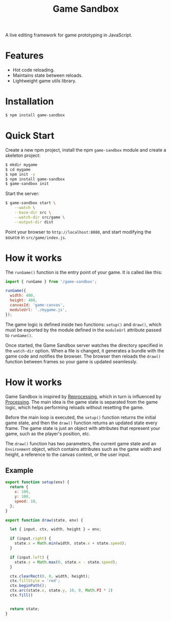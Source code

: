 #+TITLE: Game Sandbox

A live editing framework for game prototyping in JavaScript.

* Features
  - Hot code reloading.
  - Maintains state between reloads.
  - Lightweight game utils library.

* Installation
#+begin_src sh
  $ npm install game-sandbox
#+end_src

* Quick Start
Create a new npm project, install the npm ~game-sandbox~ module and create a skeleton project:
#+begin_src sh
  $ mkdir mygame
  $ cd mygame
  $ npm init -y
  $ npm install game-sandbox
  $ game-sandbox init
#+end_src

Start the server:
#+begin_src sh
  $ game-sandbox start \
      --watch \
      --base-dir src \
      --watch-dir src/game \
      --output-dir dist
#+end_src

Point your browser to ~http://localhost:8080~, and start modifying the source in ~src/game/index.js~.

* How it works

The ~runGame()~ function is the entry point of your game. It is called like this:
#+begin_src js
    import { runGame } from '/game-sandbox';

    runGame({
      width: 400,
      height: 400,
      canvasId: 'game-canvas',
      moduleUrl: './mygame.js',
    });
#+end_src

The game logic is defined inside two functions: ~setup()~ and ~draw()~, which must be exported by the
module defined in the ~moduleUrl~ attribute passed to ~runGame()~.

Once started, the Game Sandbox server watches the directory specified in the ~watch-dir~ option. When
a file is changed, it generates a bundle with the game code and notifies the browser. The browser
then reloads the ~draw()~ function between frames so your game is updated seamlessly.

* How it works

Game Sandbox is inspired by [[https://github.com/Schmavery/reprocessing][Reprocessing]], which in turn is influenced by [[https://processing.org/][Processing]]. The main idea
is the game state is separated from the game logic, which helps performing reloads without resetting
the game.

Before the main loop is executed, the ~setup()~ function returns the initial game state, and then the
~draw()~ function returns an updated state every frame. The game state is just an object with
attributes that represent your game, such as the player's position, etc.

The ~draw()~ function has two parameters, the current game state and an ~Environment~ object, which
contains attributes such as the game width and height, a reference to the canvas context, or the
user input.


** Example
#+begin_src js
  export function setup(env) {
    return {
      x: 100,
      y: 100,
      speed: 10,
    };
  }

  export function draw(state, env) {

    let { input, ctx, width, height } = env;

    if (input.right) {
      state.x = Math.min(width, state.x + state.speed);
    }

    if (input.left) {
      state.x = Math.max(0, state.x - state.speed);
    }

    ctx.clearRect(0, 0, width, height);
    ctx.fillStyle = 'red';
    ctx.beginPath();
    ctx.arc(state.x, state.y, 10, 0, Math.PI * 2)
    ctx.fill()


    return state;
  }
#+end_src
